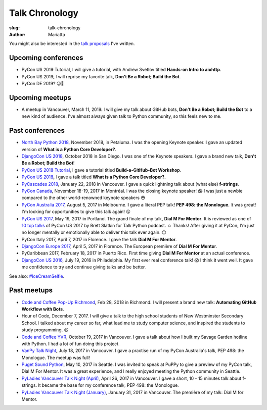Talk Chronology
###############

:slug: talk-chronology
:author: Mariatta

You might also be interested in the `talk proposals`_ I've written.

Upcoming conferences
====================

- PyCon US 2019 Tutorial, I will give a tutorial, with Andrew Svetlov titled **Hands-on Intro to aiohttp**.

- PyCon US 2019, I will reprise my favorite talk, **Don't Be a Robot; Build the Bot**.

- PyCon DE 2019? 😉🤞

Upcoming meetups
================

- A meetup in Vancouver, March 11, 2019. I will give my talk about GitHub bots, **Don't Be a Robot; Build the Bot**
  to a new kind of audience. I've almost always given talk to Python community,
  so this feels new to me.

Past conferences
================

- `North Bay Python 2018`_, November 2018, in Petaluma. I was the opening Keynote speaker.
  I gave an updated version of **What is a Python Core Developer?**.

- `DjangoCon US 2018`_, October 2018 in San Diego. I was one of the Keynote speakers.
  I gave a brand new talk, **Don't Be a Robot; Build the Bot!**

- `PyCon US 2018 Tutorial`_, I gave a tutorial titled **Build-a-GitHub-Bot Workshop**.

- `PyCon US 2018`_, I gave a talk titled **What is a Python Core Developer?**.

- `PyCascades 2018`_, January 22, 2018 in Vancouver. I gave a quick lightning talk
  about (what else) **f-strings**.

- `PyCon Canada`_, November 18-19, 2017 in Montréal. I was the closing
  keynote speaker! 😱  I was just a newbie compared to the other world-renowned
  keynote speakers 😳

- `PyCon Australia 2017`_, August 5, 2017 in Melbourne. I gave a literal PEP talk!
  **PEP 498: the Monologue**. It was great! I'm looking for opportunities to give
  this talk again! 😝

- `PyCon US 2017`_, May 19, 2017 in Portland. The grand finale of my talk, **Dial
  M For Mentor**. It is reviewed as one of `10 top talks`_ of PyCon US 2017 by Brett
  Slatkin for Talk Python podcast. ☺️ Thanks!
  After giving it at PyCon, I'm just no longer mentally or
  emotionally able to deliver this talk ever again. 😔

- PyCon Italy 2017, April 7, 2017 in Florence. I gave the talk **Dial M For Mentor**.

- `DjangoCon Europe 2017`_, April 5, 2017 in Florence. The European première of
  **Dial M For Mentor**.

- PyCaribbean 2017, February 18, 2017 in Puerto Rico. First time giving **Dial
  M For Mentor** at an actual conference.

- `DjangoCon US 2016`_, July 19, 2016 in Philadelphia. My first ever real
  conference talk! 😱 I think it went well. It gave me confidence to try
  and continue giving talks and be better.

See also: `#IceCreamSelfie <../pages/ice-cream-selfie.html>`_.


Past meetups
============

- `Code and Coffee Pop-Up Richmond`_, Feb 28, 2018 in Richmond. I will present
  a brand new talk: **Automating GitHub Workflow with Bots**.

- Hour of Code, December 7, 2017. I will give a talk to the high school students
  of New Westminster Secondary School. I talked about
  my career so far, what lead me to study computer science, and inspired
  the students to study programming. 😆

- `Code and Coffee YVR`_, October 19, 2017 in Vancouver. I gave a talk
  about how I built my Savage Garden hotline with Python. I had a lot of fun
  doing this project.

- `VanPy Talk Night`_, July 18, 2017 in Vancouver. I gave a practise run of
  my PyCon Australia's talk, PEP 498: the Monologue. The meetup was full!

- `Puget Sound Python`_, May 10, 2017 in Seattle. I was invited to speak at PuPPy
  to give a preview of my PyCon talk, Dial M For Mentor. It was a great
  experience, and I really enjoyed meeting the Python community in Seattle.

- `PyLadies Vancouver Talk Night (April)`_, April 26, 2017 in Vancouver. I gave
  a short, 10 - 15 minutes talk about f-strings. It became the base for my
  conference talk, PEP 498: the Monologue.

- `PyLadies Vancouver Talk Night (January)`_, January 31, 2017 in Vancouver.
  The première of my talk: Dial M for Mentor.


.. _talk proposals: https://talk-talk-talk.readthedocs.io

.. _Code and Coffee Pop-Up Richmond: http://meetu.ps/e/DCNNs/81Pb8/d

.. _DjangoCon US 2018: https://2018.djangocon.us

.. _PyCascades 2018: https://www.pycascades.com

.. _PyCon US 2018: https://us.pycon.org/2018

.. _PyCon US 2018 Tutorial: https://us.pycon.org/2018/schedule/presentation/41/

.. _Code and Coffee YVR: https://www.meetup.com/preview/codecoffeeyvr/events/237554866

.. _PyCon Canada: https://2017.pycon.ca/

.. _PyLadies Vancouver Talk Night (April): https://www.meetup.com/preview/PyLadies-Vancouver/events/238668659

.. _Puget Sound Python: https://www.meetup.com/preview/PSPPython/events/239394503

.. _PyLadies Vancouver Talk Night (January): https://www.meetup.com/preview/PyLadies-Vancouver/events/236154271

.. _VanPy Talk Night: https://www.meetup.com/preview/vanpyz/events/240647993

.. _10 top talks: https://talkpython.fm/episodes/show/116/10-top-talks-of-pycon-2017-reviewed

.. _PyCon US 2017: https://us.pycon.org/2017/schedule/presentation/29/

.. _DjangoCon Europe 2017: https://2017.djangocon.eu/schedule/dial-m-for-mentor/

.. _PyCon Australia 2017: https://pycon-au.org/schedule/presentation/24/

.. _DjangoCon US 2016: https://2016.djangocon.us/schedule/presentation/39/

.. _North Bay Python 2018: https://2018.northbaypython.org/schedule/